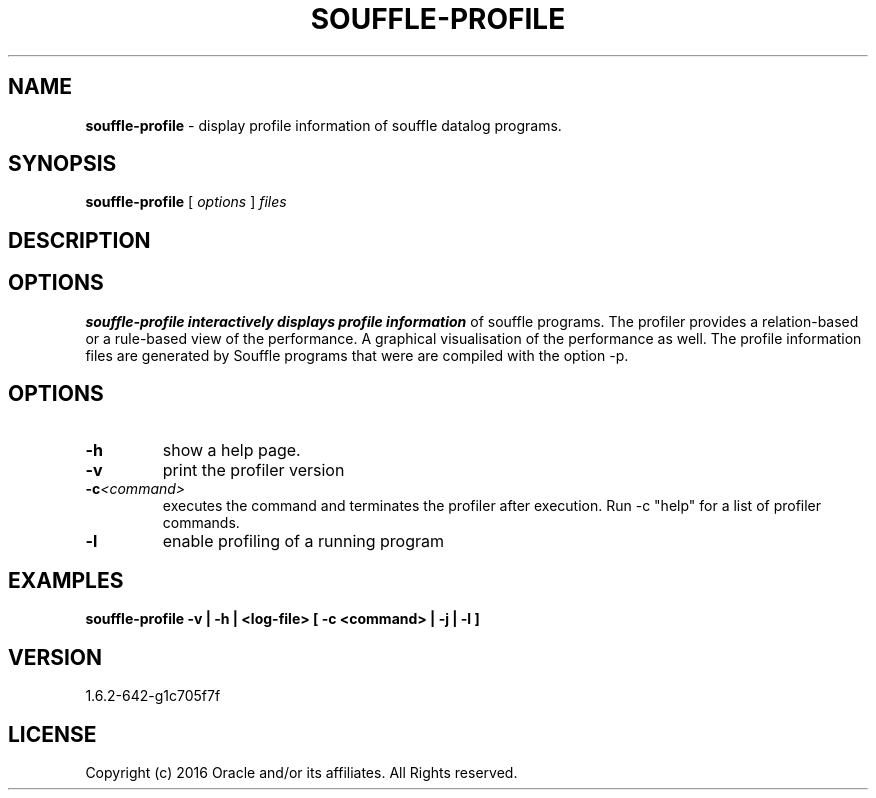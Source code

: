 .TH SOUFFLE-PROFILE 1 2020-01-13

.SH NAME
.B souffle-profile 
\- display profile information of souffle datalog programs.

.SH SYNOPSIS
.B souffle-profile
[
.I options
]
.I files

.SH DESCRIPTION
.B

.SH OPTIONS
.B souffle-profile interactively displays profile information 
of souffle programs. The profiler provides a relation-based or a 
rule-based view of the performance. A graphical visualisation 
of the performance as well. The profile information files are
generated by Souffle programs that were are compiled with the 
option -p.

.SH OPTIONS
.TP
.B -h
show a help page.
.TP
.B -v
print the profiler version
.TP
.B -c\fI<command>\fP
executes the command and terminates the profiler after execution.
Run -c "help" for a list of profiler commands.
.TP
.B -l 
enable profiling of a running program

.SH EXAMPLES
.B souffle-profile -v | -h | <log-file> [ -c <command> | -j | -l ]

.SH VERSION
1.6.2-642-g1c705f7f

.SH LICENSE
Copyright (c) 2016 Oracle and/or its affiliates. All Rights reserved.
